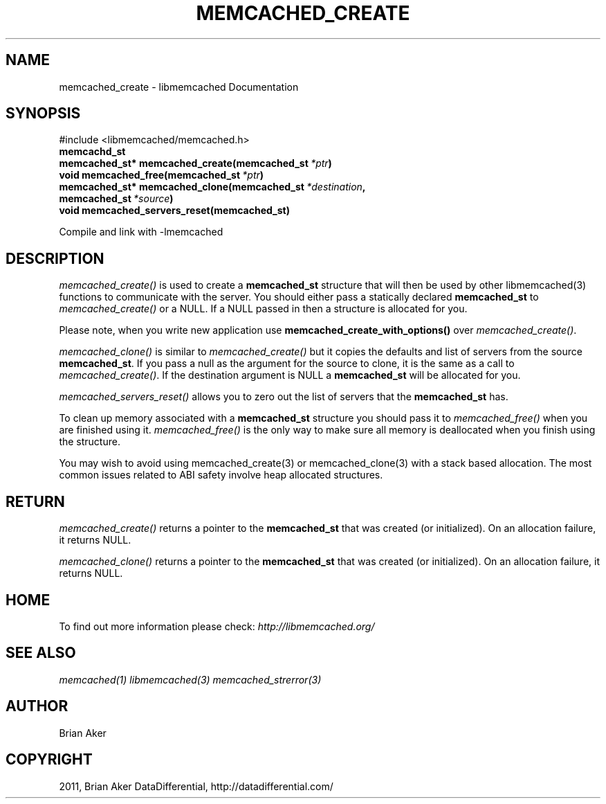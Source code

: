 .TH "MEMCACHED_CREATE" "3" "October 26, 2011" "1.0.2" "libmemcached"
.SH NAME
memcached_create \- libmemcached Documentation
.
.nr rst2man-indent-level 0
.
.de1 rstReportMargin
\\$1 \\n[an-margin]
level \\n[rst2man-indent-level]
level margin: \\n[rst2man-indent\\n[rst2man-indent-level]]
-
\\n[rst2man-indent0]
\\n[rst2man-indent1]
\\n[rst2man-indent2]
..
.de1 INDENT
.\" .rstReportMargin pre:
. RS \\$1
. nr rst2man-indent\\n[rst2man-indent-level] \\n[an-margin]
. nr rst2man-indent-level +1
.\" .rstReportMargin post:
..
.de UNINDENT
. RE
.\" indent \\n[an-margin]
.\" old: \\n[rst2man-indent\\n[rst2man-indent-level]]
.nr rst2man-indent-level -1
.\" new: \\n[rst2man-indent\\n[rst2man-indent-level]]
.in \\n[rst2man-indent\\n[rst2man-indent-level]]u
..
.\" Man page generated from reStructeredText.
.
.SH SYNOPSIS
.sp
#include <libmemcached/memcached.h>
.INDENT 0.0
.TP
.B memcachd_st
.UNINDENT
.INDENT 0.0
.TP
.B memcached_st* memcached_create(memcached_st\fI\ *ptr\fP)
.UNINDENT
.INDENT 0.0
.TP
.B void memcached_free(memcached_st\fI\ *ptr\fP)
.UNINDENT
.INDENT 0.0
.TP
.B memcached_st* memcached_clone(memcached_st\fI\ *destination\fP, memcached_st\fI\ *source\fP)
.UNINDENT
.INDENT 0.0
.TP
.B void memcached_servers_reset(memcached_st)
.UNINDENT
.sp
Compile and link with \-lmemcached
.SH DESCRIPTION
.sp
\fI\%memcached_create()\fP is used to create a \fBmemcached_st\fP
structure that will then be used by other libmemcached(3) functions to
communicate with the server. You should either pass a statically declared
\fBmemcached_st\fP to \fI\%memcached_create()\fP or
a NULL. If a NULL passed in then a structure is allocated for you.
.sp
Please note, when you write new application use
\fBmemcached_create_with_options()\fP over
\fI\%memcached_create()\fP.
.sp
\fI\%memcached_clone()\fP is similar to \fI\%memcached_create()\fP but
it copies the defaults and list of servers from the source
\fBmemcached_st\fP. If you pass a null as the argument for the source
to clone, it is the same as a call to \fI\%memcached_create()\fP.
If the destination argument is NULL a \fBmemcached_st\fP will be allocated
for you.
.sp
\fI\%memcached_servers_reset()\fP allows you to zero out the list of
servers that the \fBmemcached_st\fP has.
.sp
To clean up memory associated with a \fBmemcached_st\fP structure you
should pass it to \fI\%memcached_free()\fP when you are finished using it.
\fI\%memcached_free()\fP is the only way to make sure all memory is
deallocated when you finish using the structure.
.sp
You may wish to avoid using memcached_create(3) or memcached_clone(3) with a
stack based allocation. The most common issues related to ABI safety involve
heap allocated structures.
.SH RETURN
.sp
\fI\%memcached_create()\fP returns a pointer to the \fBmemcached_st\fP
that was created (or initialized). On an allocation failure, it returns NULL.
.sp
\fI\%memcached_clone()\fP returns a pointer to the \fBmemcached_st\fP
that was created (or initialized). On an allocation failure, it returns NULL.
.SH HOME
.sp
To find out more information please check:
\fI\%http://libmemcached.org/\fP
.SH SEE ALSO
.sp
\fImemcached(1)\fP \fIlibmemcached(3)\fP \fImemcached_strerror(3)\fP
.SH AUTHOR
Brian Aker
.SH COPYRIGHT
2011, Brian Aker DataDifferential, http://datadifferential.com/
.\" Generated by docutils manpage writer.
.\" 
.

